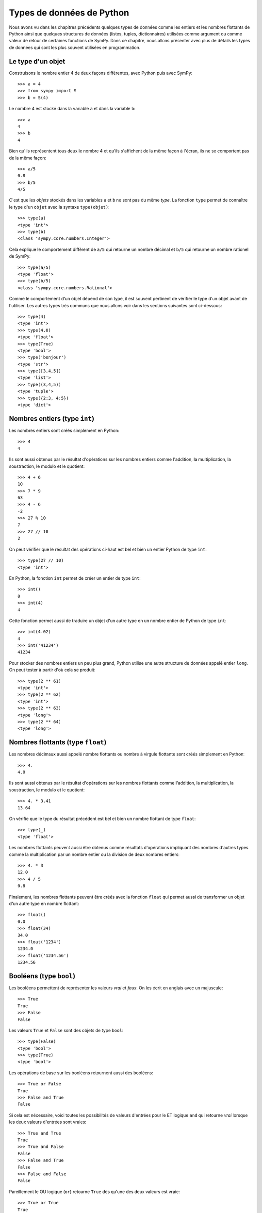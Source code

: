 
Types de données de Python
==========================

Nous avons vu dans les chapitres précédents quelques types de données comme les
entiers et les nombres flottants de Python ainsi que quelques structures de
données (listes, tuples, dictionnaires) utilisées comme argument ou comme
valeur de retour de certaines fonctions de SymPy. Dans ce chapitre, nous allons
présenter avec plus de détails les types de données qui sont les plus souvent
utilisées en programmation.

Le type d'un objet
------------------

Construisons le nombre entier 4 de deux façons différentes, avec Python puis
avec SymPy::

    >>> a = 4
    >>> from sympy import S
    >>> b = S(4)

Le nombre 4 est stocké dans la variable ``a`` et dans la variable ``b``::

    >>> a
    4
    >>> b
    4

Bien qu'ils représentent tous deux le nombre 4 et qu'ils s'affichent de la même
façon à l'écran, ils ne se comportent pas de la même façon::

    >>> a/5
    0.8
    >>> b/5
    4/5

C'est que les *objets* stockés dans les variables ``a`` et ``b`` ne sont pas du
même *type*. La fonction ``type`` permet de connaître le type d'un ``objet``
avec la syntaxe ``type(objet)``::

    >>> type(a)
    <type 'int'>
    >>> type(b)
    <class 'sympy.core.numbers.Integer'>

Cela explique le comportement différent de ``a/5`` qui retourne un nombre
décimal et ``b/5`` qui retourne un nombre rationel de SymPy::

    >>> type(a/5)
    <type 'float'>
    >>> type(b/5)
    <class 'sympy.core.numbers.Rational'>

Comme le comportement d'un objet dépend de son type, il est souvent pertinent
de vérifier le type d'un objet avant de l'utiliser. Les autres types très
communs que nous allons voir dans les sections suivantes sont ci-dessous::

    >>> type(4)
    <type 'int'>
    >>> type(4.0)
    <type 'float'>
    >>> type(True)
    <type 'bool'>
    >>> type('bonjour')
    <type 'str'>
    >>> type([3,4,5])
    <type 'list'>
    >>> type((3,4,5))
    <type 'tuple'>
    >>> type({2:3, 4:5})
    <type 'dict'>

Nombres entiers (type ``int``)
------------------------------

Les nombres entiers sont créés simplement en Python::

    >>> 4
    4

Ils sont aussi obtenus par le résultat d'opérations sur les nombres entiers
comme l'addition, la multiplication, la soustraction, le modulo et le
quotient::

    >>> 4 + 6
    10
    >>> 7 * 9
    63
    >>> 4 - 6
    -2
    >>> 27 % 10
    7
    >>> 27 // 10
    2

On peut vérifier que le résultat des opérations ci-haut est bel et bien un
entier Python de type ``int``::

    >>> type(27 // 10)
    <type 'int'>

En Python, la fonction ``int`` permet de créer un entier de type ``int``::

    >>> int()
    0
    >>> int(4)
    4

Cette fonction permet aussi de traduire un objet d'un autre type en un nombre
entier de Python de type ``int``::

    >>> int(4.02)
    4
    >>> int('41234')
    41234

Pour stocker des nombres entiers un peu plus grand, Python utilise une autre
structure de données appelé entier ``long``. On peut tester à partir d'où cela
se produit::

    >>> type(2 ** 61)
    <type 'int'>
    >>> type(2 ** 62)
    <type 'int'>
    >>> type(2 ** 63)
    <type 'long'>
    >>> type(2 ** 64)
    <type 'long'>

Nombres flottants (type ``float``)
----------------------------------

Les nombres décimaux aussi appelé nombre flottants ou nombre à virgule
flottante sont créés simplement en Python::

    >>> 4.
    4.0

Ils sont aussi obtenus par le résultat d'opérations sur les nombres flottants
comme l'addition, la multiplication, la soustraction, le modulo et le
quotient::

    >>> 4. * 3.41
    13.64

On vérifie que le type du résultat précédent est bel et bien un nombre flottant
de type ``float``::

    >>> type(_)
    <type 'float'>

Les nombres flottants peuvent aussi être obtenus comme résultats d'opérations
impliquant des nombres d'autres types comme la multiplication par un nombre
entier ou la division de deux nombres entiers::

    >>> 4. * 3
    12.0
    >>> 4 / 5
    0.8

Finalement, les nombres flottants peuvent être créés avec la fonction ``float``
qui permet aussi de transformer un objet d'un autre type en nombre flottant::

    >>> float()
    0.0
    >>> float(34)
    34.0
    >>> float('1234')
    1234.0
    >>> float('1234.56')
    1234.56

Booléens (type ``bool``)
------------------------

Les booléens permettent de représenter les valeurs *vrai* et *faux*. On les
écrit en anglais avec un majuscule::

    >>> True
    True
    >>> False
    False

Les valeurs ``True`` et ``False`` sont des objets de type ``bool``::

    >>> type(False)
    <type 'bool'>
    >>> type(True)
    <type 'bool'>

Les opérations de base sur les booléens retournent aussi des booléens::

    >>> True or False
    True
    >>> False and True
    False

Si cela est nécessaire, voici toutes les possibilités de valeurs d'entrées pour
le ET logique ``and`` qui retourne *vrai* lorsque les deux valeurs d'entrées
sont vraies::

    >>> True and True
    True
    >>> True and False
    False
    >>> False and True
    False
    >>> False and False
    False

Pareillement le OU logique (``or``) retourne ``True`` dès qu'une des deux valeurs est vraie::

    >>> True or True
    True
    >>> True or False
    True
    >>> False or True
    True
    >>> False or False
    False

La négation (``not``) retourne l'opposé d'une valeur booléenne::

    >>> not True
    False
    >>> not False
    True

Un booléen peut être retourné par des fonctions ou des tests de comparaison::

    >>> 13 == 5 + 8
    True
    >>> 20 > 34
    False

La fonction ``bool`` permet de transformer un objet en un booléen. En général,
les valeurs zéro ou les listes vides sont transformées en ``False`` et les
valeurs non nulles ou les listes non vides sont transformées en ``True``::

    >>> bool(113)
    True
    >>> bool(0)
    False
    >>> bool(1)
    True

Chaînes de caractères (type ``str``)
------------------------------------

En Python, les chaînes de caractères sont définies par l'utilisation des simple
guillemets (``'``) ou des doubles guillemets (``"``)::

    >>> 'bonjour'
    'bonjour'
    >>> "bonjour"
    'bonjour'

Si on veut utiliser les simples guillemets à l'intérieur de la chaînes de
caractères, on doit utiliser les doubles pour l'entourer et vice versa::

    >>> "aujourd'hui"
    "aujourd'hui"
    >>> 'Je suis "ici"'
    'Je suis "ici"'

Pour utiliser à la fois des simples et des doubles guillemets dans la chaîne de
caractères, on utilise des triple double guillemets pour entourer la chaîne de
caractères::

    >>> """Je suis "ici" aujourd'hui"""
    'Je suis "ici" aujourd\'hui'

On peut créer des chaînes de caractères à partir d'autres objets en utilisant
la fonction ``str``::

    >>> str(12345)
    '12345'
    >>> str(12345.789)
    '12345.789'

Pour accéder aux lettres d'une chaîne de caractères, on utilise les crochets
après la variable de la façon suivante::

    >>> w = 'bonjour'
    >>> w[0]
    'b'
    >>> w[1]
    'o'

Comme vous remarquez, l'indexation commence à zéro et non pas à un. C'est comme
ça en Python. Ainsi la septième et dernière lettre du mot bonjour est à la
position 6::

    >>> w[6]
    'r'

On peut aussi compter à partir de la fin avec des indices négatifs. La position
``-1`` retourne la dernière lettre::

    >>> w[-1]
    'r'

On peut accéder aux sous-chaînes de la position ``i`` à la position ``j-1``
avec la syntaxe ``w[i:j]`` de la façon suivante::

    >>> w[2:5]
    'njo'

Si on ne spécifie pas le début ou la fin, alors le comportement par défaut est
d'aller jusqu'au bout::

    >>> w[:4]
    'bonj'

